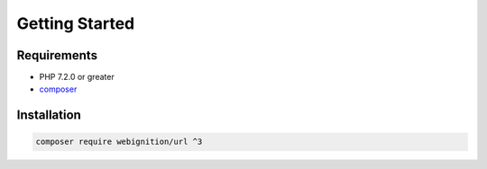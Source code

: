 ===============
Getting Started
===============

------------
Requirements
------------

- PHP 7.2.0 or greater
- `composer <https://getcomposer.org/>`_

.. _getting-started-getting-the-code:

------------
Installation
------------

.. code-block:: bash

    composer require webignition/url ^3
